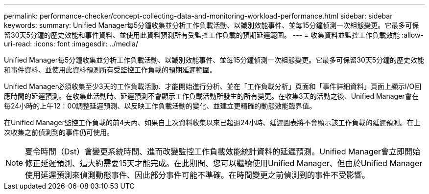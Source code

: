 ---
permalink: performance-checker/concept-collecting-data-and-monitoring-workload-performance.html 
sidebar: sidebar 
keywords:  
summary: Unified Manager每5分鐘收集並分析工作負載活動、以識別效能事件、並每15分鐘偵測一次組態變更。它最多可保留30天5分鐘的歷史效能和事件資料、並使用此資料預測所有受監控工作負載的預期延遲範圍。 
---
= 收集資料並監控工作負載效能
:allow-uri-read: 
:icons: font
:imagesdir: ../media/


[role="lead"]
Unified Manager每5分鐘收集並分析工作負載活動、以識別效能事件、並每15分鐘偵測一次組態變更。它最多可保留30天5分鐘的歷史效能和事件資料、並使用此資料預測所有受監控工作負載的預期延遲範圍。

Unified Manager必須收集至少3天的工作負載活動、才能開始進行分析、並在「工作負載分析」頁面和「事件詳細資料」頁面上顯示I/O回應時間的延遲預測。在收集此活動時、延遲預測不會顯示工作負載活動所發生的所有變更。在收集3天的活動之後、Unified Manager會在每24小時的上午12：00調整延遲預測、以反映工作負載活動的變化、並建立更精確的動態效能臨界值。

在Unified Manager監控工作負載的前4天內、如果自上次資料收集以來已超過24小時、延遲圖表將不會顯示該工作負載的延遲預測。在上次收集之前偵測到的事件仍可使用。

[NOTE]
====
夏令時間（Dst）會變更系統時間、進而改變監控工作負載效能統計資料的延遲預測。Unified Manager會立即開始修正延遲預測、這大約需要15天才能完成。在此期間、您可以繼續使用Unified Manager、但由於Unified Manager使用延遲預測來偵測動態事件、因此部分事件可能不準確。在時間變更之前偵測到的事件不受影響。

====